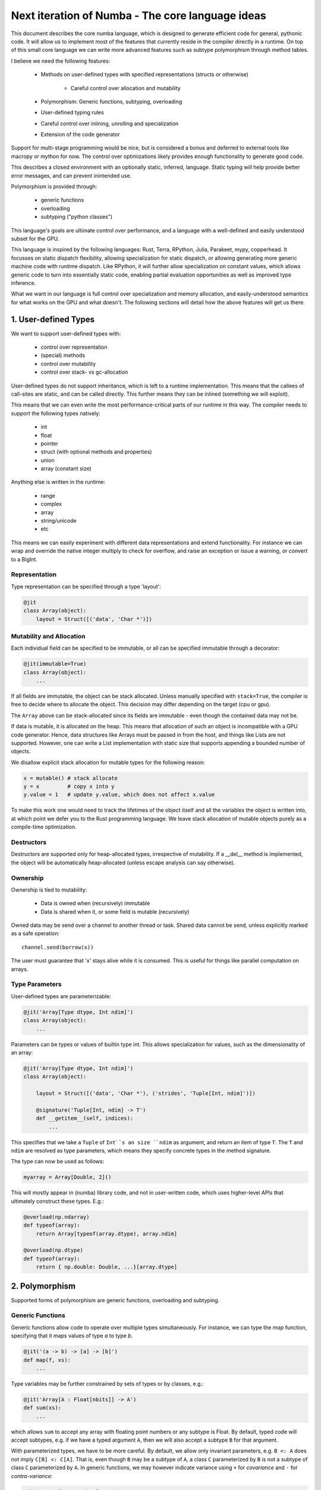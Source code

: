 Next iteration of Numba - The core language ideas
=================================================

This document describes the core numba language, which is designed to generate
efficient code for general, pythonic code. It will allow us to implement most
of the features that currently reside in the compiler directly in a runtime.
On top of this small core language we can write more advanced features such
as subtype polymorphism through method tables.

I believe we need the following features:

    * Methods on user-defined types with specified representations (structs or otherwise)

        - Careful control over allocation and mutability

    * Polymorphism: Generic functions, subtyping, overloading
    * User-defined typing rules
    * Careful control over inlining, unrolling and specialization
    * Extension of the code generator

Support for multi-stage programming would be nice, but is considered a bonus
and deferred to external tools like macropy or mython for now. The
control over optimizations likely provides enough functionality to generate
good code.

This describes a closed environment with an optionally static, inferred,
language. Static typing will help provide better error messages, and can
prevent inintended use.

Polymorphism is provided through:

    - generic functions
    - overloading
    - subtyping ("python classes")

This language's goals are ultimate control over performance, and a language
with a well-defined and easily understood subset for the GPU.

This language is inspired by the following languages: Rust, Terra, RPython,
Julia, Parakeet, mypy, copperhead. It focusses on static dispatch flexibility,
allowing specialization for static dispatch, or allowing generating more
generic machine code with runtime dispatch. Like RPython, it will further allow
specialization on constant values, which allows generic code to turn into
essentially static code, enabling partial evaluation opportunities as well as
improved type inference.

What we want in our language is full control over specialization and memory
allocation, and easily-understood semantics for what works on the GPU and what
doesn't. The following sections will detail how the above features will
get us there.

1. User-defined Types
---------------------

We want to support user-defined types with:

    - control over representation
    - (special) methods
    - control over mutability
    - control over stack- vs gc-allocation

User-defined types do not support inheritance, which is left to a runtime
implementation. This means that the callees of call-sites are static, and
can be called directly. This further means they can be inlined (something we
will exploit).

This means that we can even write the most performance-critical parts of
our runtime in this way. The compiler needs to support the following types
natively:

    - int
    - float
    - pointer
    - struct (with optional methods and properties)
    - union
    - array (constant size)

Anything else is written in the runtime:

    - range
    - complex
    - array
    - string/unicode
    - etc

This means we can easily experiment with different data representations and
extend functionality. For instance we can wrap and override the native integer
multiply to check for overflow, and raise an exception or issue a warning, or
convert to a BigInt.

Representation
~~~~~~~~~~~~~~
Type representation can be specified through a type 'layout':

.. code-block:: python

    @jit
    class Array(object):
        layout = Struct([('data', 'Char *')])

Mutability and Allocation
~~~~~~~~~~~~~~~~~~~~~~~~~
Each individual field can be specified to be immutable, or all can be specified
immutable through a decorator:

.. code-block:: python

    @jit(immutable=True)
    class Array(object):
        ...

If all fields are immutable, the object can be stack allocated. Unless
manually specified with ``stack=True``, the compiler is free to decide where
to allocate the object. This decision may differ depending on the target
(cpu or gpu).

The ``Array`` above can be stack-allocated since its fields are immutable -
even though the contained data may not be.

If data is mutable, it is allocated on the heap. This means that allocation
of such an object is incompatible with a GPU code generator. Hence, data
structures like Arrays must be passed in from the host, and things like Lists
are not supported. However, one can write a List implementation with static
size that supports appending a bounded number of objects.

We disallow explicit stack allocation for mutable types for the following
reason:

.. code-block:: python

    x = mutable() # stack allocate
    y = x         # copy x into y
    y.value = 1   # update y.value, which does not affect x.value

To make this work one would need to track the lifetimes of the object itself
and all the variables the object is written into, at which point we defer you
to the Rust programming language. We leave stack allocation of mutable
objects purely as a compile-time optimization.

Destructors
~~~~~~~~~~~
Destructors are supported only for heap-allocated types, irrespective of
mutability. If a __del__ method is implemented, the object will be
automatically heap-allocated (unless escape analysis can say otherwise).

Ownership
~~~~~~~~~
Ownership is tied to mutability:

    - Data is owned when (recursively) immutable
    - Data is shared when it, or some field is mutable (recursively)

Owned data may be send over a channel to another thread or task. Shared data
cannot be send, unless explicitly marked as a safe operation::

    channel.send(borrow(x))

The user must guarantee that 'x' stays alive while it is consumed. This is
useful for things like parallel computation on arrays.

Type Parameters
~~~~~~~~~~~~~~~
User-defined types are parameterizable:

.. code-block:: python

    @jit('Array[Type dtype, Int ndim]')
    class Array(object):
        ...

Parameters can be types or values of builtin type int. This allows
specialization for values, such as the dimensionality of an array:

.. code-block:: python

    @jit('Array[Type dtype, Int ndim]')
    class Array(object):

        layout = Struct([('data', 'Char *'), ('strides', 'Tuple[Int, ndim]')])

        @signature('Tuple[Int, ndim] -> T')
        def __getitem__(self, indices):
            ...

This specifies that we take a ``Tuple`` of ``Int``s an size ``ndim`` as
argument, and return an item of type ``T``. The ``T`` and ``ndim`` are
resolved as type parameters, which means they specify concrete types in the
method signature.

The type can now be used as follows:

.. code-block:: python

    myarray = Array[Double, 2]()

This will mostly appear in (numba) library code, and not in user-written code,
which uses higher-level APIs that ultimately construct these types. E.g.:

.. code-block:: python

    @overload(np.ndarray)
    def typeof(array):
        return Array[typeof(array.dtype), array.ndim]

    @overload(np.dtype)
    def typeof(array):
        return { np.double: Double, ...}[array.dtype]

2. Polymorphism
---------------
Supported forms of polymorphism are generic functions, overloading and
subtyping.

Generic Functions
~~~~~~~~~~~~~~~~~
Generic functions allow code to operate over multiple types simultaneously.
For instance, we can type the `map` function, specifying that it maps values
of type `a` to type `b`.

.. code-block:: python

    @jit('(a -> b) -> [a] -> [b]')
    def map(f, xs):
        ...

Type variables may be further constrained by sets of types or by classes,
e.g.:

.. code-block:: python

    @jit('Array[A : Float[nbits]] -> A')
    def sum(xs):
        ...

which allows ``sum`` to accept any array with floating point numbers or any
subtype is Float. By default, typed code will accept
subtypes, e.g. if we have a typed argument ``A``, then we will also accept
a subtype ``B`` for that argument.

With parameterized types, we have to be more careful. By default, we allow
only invariant parameters, e.g. ``B <: A`` does not imply ``C[B] <: C[A]``.
That is, even though ``B``
may be a subtype of ``A``, a class ``C`` parameterized by ``B`` is not a subtype
of class ``C`` parameterized by ``A``. In generic functions, we may however
indicate variance using ``+`` for `covariance` and ``-`` for `contra-variance`:

.. code-block:: python

    @jit('Array[A : +Number] -> A')
    def sum(array):
        ...

This indicates we will accept an array of ``Number``s, or any subtypes
of ``Number``. This is natural for algorithms that read data, e.g if you can
read objects of type ``A``, you can also read objects of subtype ``B`` of ``A``.

However, if we were writing objects, this would break! Consider the following
code:

.. code-block:: python

    @jit('Array[T : +A] -> Void')
    def write(array):
        array[0] = B()

Here we write an ``B``, which clearly satisfies being an ``A``. However,
if we also have ``C <: B``, and if we provide ``write`` with a ``Array[C]``,
we cannot write a ``B`` into this array!

Instead, this code must have a contra-variant parameter, that is, it may accept
an array of ``B`` and an array of any super-type of ``B``.

Generic functions may be specialized or generic, depending on the decorator
used.

Overloading and Multiple-dispatch
~~~~~~~~~~~~~~~~~~~~~~~~~~~~~~~~~
These mechanisms provide compile-time selection for our language.
It is required to support the compiled ``convert`` from section 3, and
necessary for many implementations, e.g.:

.. code-block:: python

    @jit('a : integral -> a')
    def int(x):
        return x

    @jit('String -> Int')
    def int(x):
        return parse_int(x)


3. User-defined Typing Rules
----------------------------
I think Julia does really well here. Analogously we define three functions:

    - typeof(pyobj) -> Type
    - convert(Type, Value) -> Value
    - unify(Type, Type) -> Type

The ``convert`` function may make sense as a method on the objects instead,
which is more pythonic, e.g. ``__convert__``. ``unify`` does not really
make sense as a method since it belongs to neither of the two arguments.

Unify takes two types and returns the result type of the given types. This
result type can be specified by the user. For instance, we may determine
that ``unify(Int, Float)`` is ``Union(Int, Float)``, or that it is ``Float``.
The union will give the same result as Python would, but it is also more
expensive in the terms of the operations used on it (and potentially storage
capacity). Unify is used on types only at control flow merge points.

A final missing piece are a form of ad-hoc polymophism, namely coercions.
This is tricky in the presence of overloading, where multiple coercions
are possible, but only a single coercion is preferable. E.g.:

.. code-block:: python

    @overload('Float32 -> Float32 -> Float32')
    def add(a, b):
        return a + b

    @overload('Complex64 -> Complex64 -> Complex64')
    def add(a, b):
        return a + b

Which implementation is ``add(1, 2)`` supposed to pick, ``Int`` freely coerces
to both ``Float32`` and ``Complex64``? Since we don't want built-in coercion
rules, which are not user-overridable or extensible, we need some sort of
coercion function. We choose a function ``coercion_distance(src_type, dst_type)``
which returns the supposed distance between two types, or raises a TypeError.
Since this is not compiled, we decide to not make it a method of the source
type.

.. code-block:: python

    @overload(Int, Float)
    def coercion_distance(int_type, float_type):
        return ...

These functions are used at compile time to determine which conversions to
insert, or whether to issue typing errors.

4. Optimization and Specialization
----------------------------------
We need to allow careful control over optimizations and code specialization.
This allows us to use the abstractions we need, without paying them if we
know we can't afford it. We propose the following intrinsics exposed to
users:

    - ``for x in unroll(iterable): ...``
    - ``@specialize.arg(0)``

Unrolling
~~~~~~~~~
The first compiler intrinsic allows unrolling over constant iterables.
For instance, the following would be a valid usage:

.. code-block:: python

    x = (1, 2, 3)
    for i in unroll(x):
        ...

An initial implementation will likely simply recognize special container
types (Tuple, List, etc). Later we may allow arbitrary (user-written!)
iterables, where the result of ``len()`` must be ultimately constant (after
inlining and register promotion).

Specialization
~~~~~~~~~~~~~~
The ability to specialize on various things, similar to specialization in
rpython (``rpython/rlib/objectmodel.py``).

.. function:: specialize.arg(*args)

    Specialize on the listed arguments, e.g. ``specialize.arg(0, 1)``
    specializes on any combination of values for the first and second
    argument.

    This can further allow ``getattr`` and ``setattr`` when used with
    constant strings, allowing generic code.

.. function:: specialize.eval_if_const()

    Evaluate the function at compile time if all arguments are constant,
    and insert the result in the code stream. The result must have a type
    compatible with the signature.

These decorators should also be supported as extra arguments to ``@signature``
etc.

5. Extension of the Code Generator
----------------------------------
We can support an ``@opaque`` decorator that marks a function or method as
"opaque", which means it must be resolved by the code generator. A decorator
``@codegen(thefunc)`` registers a code generator function for the function or
method being called:

.. code-block:: python

    @jit('Int[Int size]')
    class Int(object):
        @opague('Int -> Int', eval_if_const=True)
        def __add__(self, other):
            return a + b

    @codegen(Int.__add__)
    def emit_add(func, argtypes):
        # return a new typed function...

Conclusion
----------
The mechanisms above allow us to easily evaluate how code will be compiled,
and asses the performance implications. Furthermore, we can easily see what
is GPU incompatible, i.e. anything that:

    - uses CFFI (this implies use of Object, which is implemented in terms
      of CFFI)
    - uses specialize.generic()
    - allocates anything mutable

Everything else should still work.